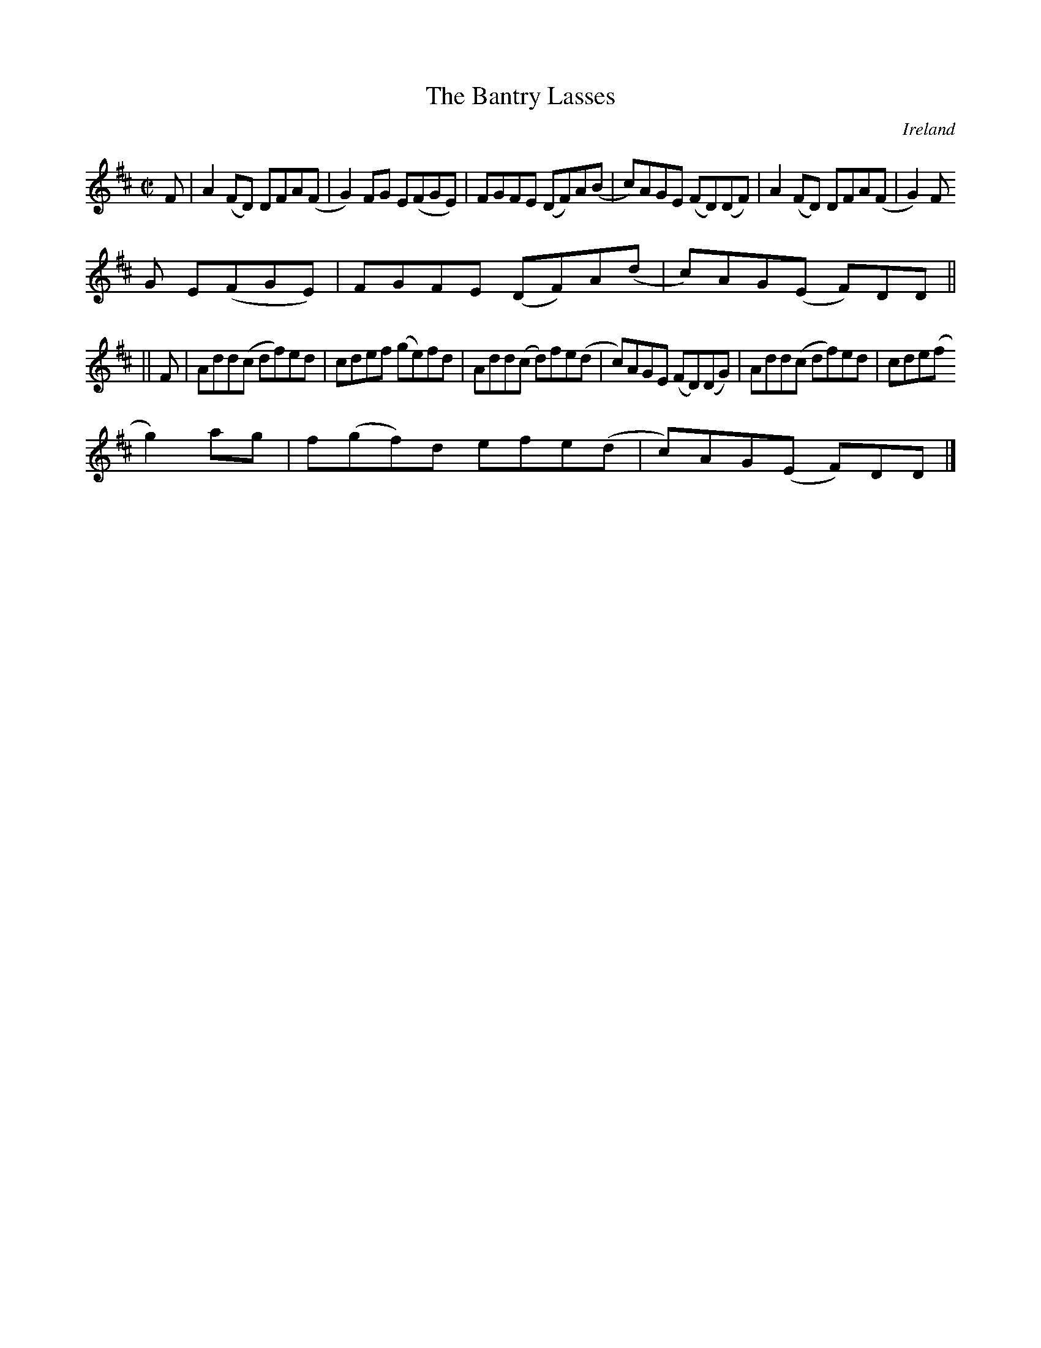 X:469
T:The Bantry Lasses
N:anon.
O:Ireland
B:Francis O'Neill: "The Dance Music of Ireland" (1907) no. 469
R:Reel
Z:Transcribed by Frank Nordberg - http://www.musicaviva.com
N:Music Aviva - The Internet center for free sheet music downloads
M:C|
L:1/8
K:D
F|A2(FD) DFA(F|G2)FG E(FGE)|FGFE (DF)A(B|c)AGE (FD)(DF)|A2(FD) DFA(F|G2)F
G E(FGE)|FGFE (DF)A(d|c)AG(E F)DD||
||F|Add(c df)ed|cdef (ge)fd|Add(c d)fe(d|c)AGE (FD)(DG)|Add(c df)ed|cde(f
 g2)ag|f(gf)d efe(d|c)AG(E F)DD|]
